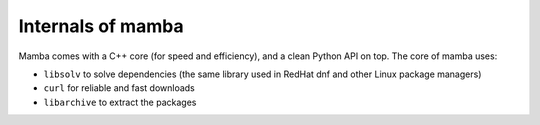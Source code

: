 Internals of mamba
==================

Mamba comes with a C++ core (for speed and efficiency), and a clean Python API on top. The core of mamba uses:

- ``libsolv`` to solve dependencies (the same library used in RedHat dnf and other Linux package managers)
- ``curl`` for reliable and fast downloads
- ``libarchive`` to extract the packages

